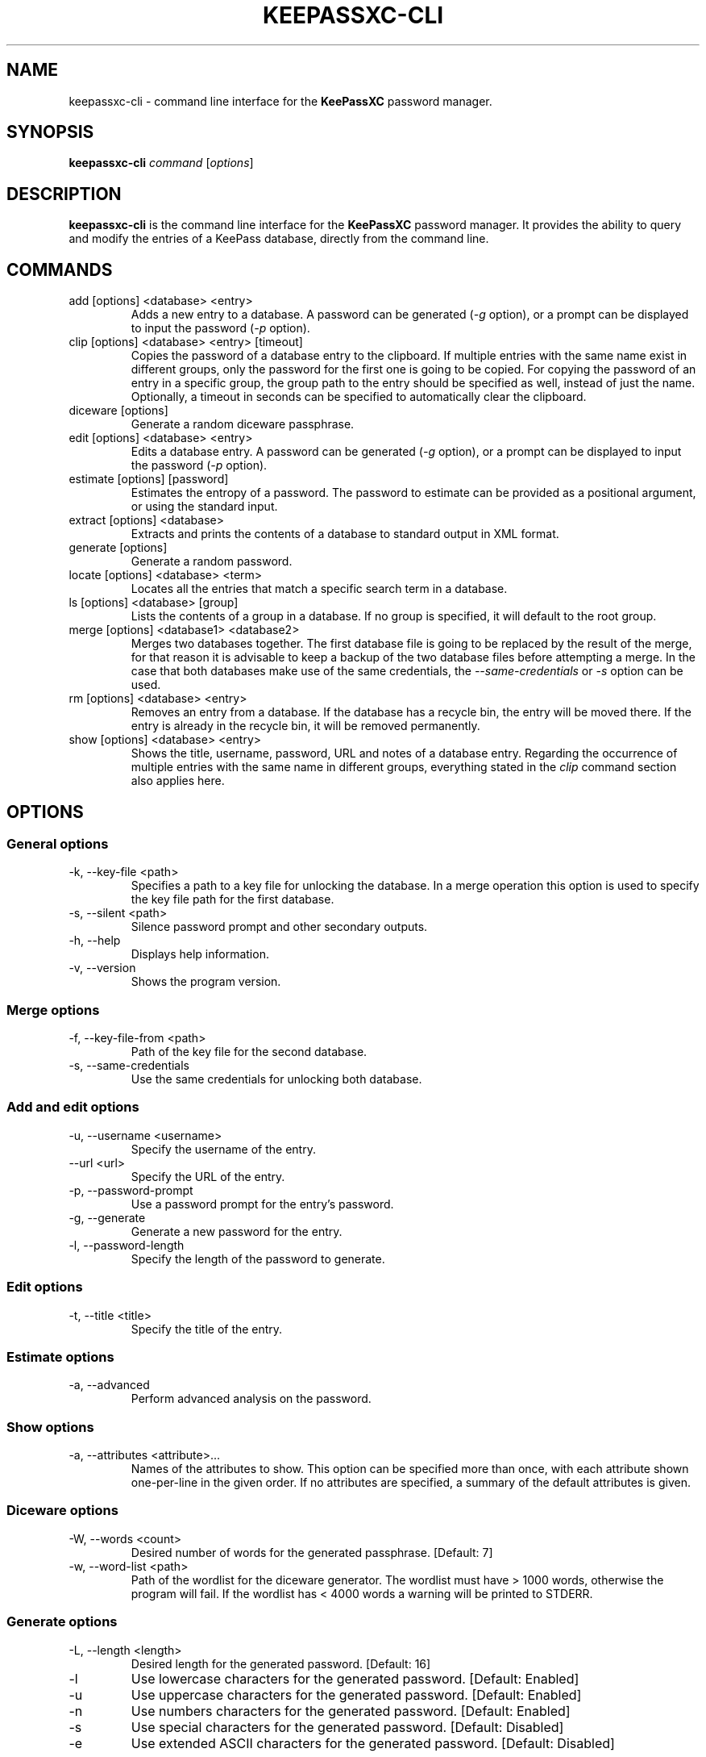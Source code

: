.TH KEEPASSXC-CLI 1 "Jan 19, 2018"

.SH NAME
keepassxc-cli \- command line interface for the \fBKeePassXC\fP password manager.

.SH SYNOPSIS
.B keepassxc-cli
.I command
.RI [ options ]

.SH DESCRIPTION
\fBkeepassxc-cli\fP is the command line interface for the \fBKeePassXC\fP password manager. It provides the ability to query and modify the entries of a KeePass database, directly from the command line.

.SH COMMANDS

.IP "add [options] <database> <entry>"
Adds a new entry to a database. A password can be generated (\fI-g\fP option), or a prompt can be displayed to input the password (\fI-p\fP option).

.IP "clip [options] <database> <entry> [timeout]"
Copies the password of a database entry to the clipboard. If multiple entries with the same name exist in different groups, only the password for the first one is going to be copied. For copying the password of an entry in a specific group, the group path to the entry should be specified as well, instead of just the name. Optionally, a timeout in seconds can be specified to automatically clear the clipboard.

.IP "diceware [options]"
Generate a random diceware passphrase.

.IP "edit [options] <database> <entry>"
Edits a database entry. A password can be generated (\fI-g\fP option), or a prompt can be displayed to input the password (\fI-p\fP option).

.IP "estimate [options] [password]"
Estimates the entropy of a password. The password to estimate can be provided as a positional argument, or using the standard input.

.IP "extract [options] <database>"
Extracts and prints the contents of a database to standard output in XML format.

.IP "generate [options]"
Generate a random password.

.IP "locate [options] <database> <term>"
Locates all the entries that match a specific search term in a database.

.IP "ls [options] <database> [group]"
Lists the contents of a group in a database. If no group is specified, it will default to the root group.

.IP "merge [options] <database1> <database2>"
Merges two databases together. The first database file is going to be replaced by the result of the merge, for that reason it is advisable to keep a backup of the two database files before attempting a merge. In the case that both databases make use of the same credentials, the \fI--same-credentials\fP or \fI-s\fP option can be used.

.IP "rm [options] <database> <entry>"
Removes an entry from a database. If the database has a recycle bin, the entry will be moved there. If the entry is already in the recycle bin, it will be removed permanently.

.IP "show [options] <database> <entry>"
Shows the title, username, password, URL and notes of a database entry. Regarding the occurrence of multiple entries with the same name in different groups, everything stated in the \fIclip\fP command section also applies here.

.SH OPTIONS

.SS "General options"

.IP "-k, --key-file <path>"
Specifies a path to a key file for unlocking the database. In a merge operation this option is used to specify the key file path for the first database.

.IP "-s, --silent <path>"
Silence password prompt and other secondary outputs.

.IP "-h, --help"
Displays help information.

.IP "-v, --version"
Shows the program version.


.SS "Merge options"

.IP "-f, --key-file-from <path>"
Path of the key file for the second database.

.IP "-s, --same-credentials"
Use the same credentials for unlocking both database.


.SS "Add and edit options"

.IP "-u, --username <username>"
Specify the username of the entry.

.IP "--url <url>"
Specify the URL of the entry.

.IP "-p, --password-prompt"
Use a password prompt for the entry's password.

.IP "-g, --generate"
Generate a new password for the entry.

.IP "-l, --password-length"
Specify the length of the password to generate.


.SS "Edit options"

.IP "-t, --title <title>"
Specify the title of the entry.


.SS "Estimate options"

.IP "-a, --advanced"
Perform advanced analysis on the password.


.SS "Show options"

.IP "-a, --attributes <attribute>..."
Names of the attributes to show. This option can be specified more than once,
with each attribute shown one-per-line in the given order. If no attributes are
specified, a summary of the default attributes is given.


.SS "Diceware options"

.IP "-W, --words <count>"
Desired number of words for the generated passphrase. [Default: 7]

.IP "-w, --word-list <path>"
Path of the wordlist for the diceware generator. The wordlist must have > 1000 words,
otherwise the program will fail. If the wordlist has < 4000 words a warning will
be printed to STDERR.


.SS "Generate options"

.IP "-L, --length <length>"
Desired length for the generated password. [Default: 16]

.IP "-l"
Use lowercase characters for the generated password. [Default: Enabled]

.IP "-u"
Use uppercase characters for the generated password. [Default: Enabled]

.IP "-n"
Use numbers characters for the generated password. [Default: Enabled]

.IP "-s"
Use special characters for the generated password. [Default: Disabled]

.IP "-e"
Use extended ASCII characters for the generated password. [Default: Disabled]



.SH REPORTING BUGS
Bugs and feature requests can be reported on GitHub at https://github.com/keepassxreboot/keepassxc/issues.

.SH AUTHOR
This manual page was written by Manolis Agkopian <m.agkopian@gmail.com>.
